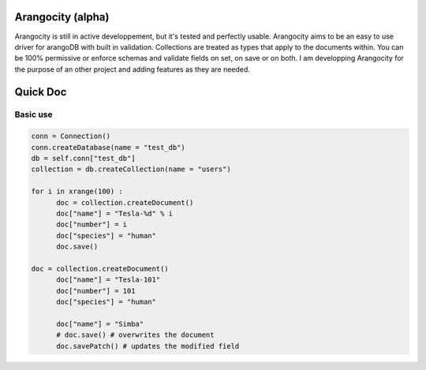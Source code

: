 Arangocity (alpha)
==========

Arangocity is still in active developpement, but it's tested and perfectly usable.
Arangocity aims to be an easy to use driver for arangoDB with built in validation. Collections are treated as types that apply to the documents within. You can be 100% permissive or enforce schemas and validate fields on set, on save or on both.
I am developping Arangocity for the purpose of an other project and adding features as they are needed.

Quick Doc
=========

Basic use
---------

.. code:: python

  conn = Connection()
  conn.createDatabase(name = "test_db")
  db = self.conn["test_db"]
  collection = db.createCollection(name = "users")
  
  for i in xrange(100) :
  	doc = collection.createDocument()
  	doc["name"] = "Tesla-%d" % i
  	doc["number"] = i
  	doc["species"] = "human"
  	doc.save()

  doc = collection.createDocument()
	doc["name"] = "Tesla-101"
	doc["number"] = 101
	doc["species"] = "human"
	
	doc["name"] = "Simba"
	# doc.save() # overwrites the document
	doc.savePatch() # updates the modified field
  
